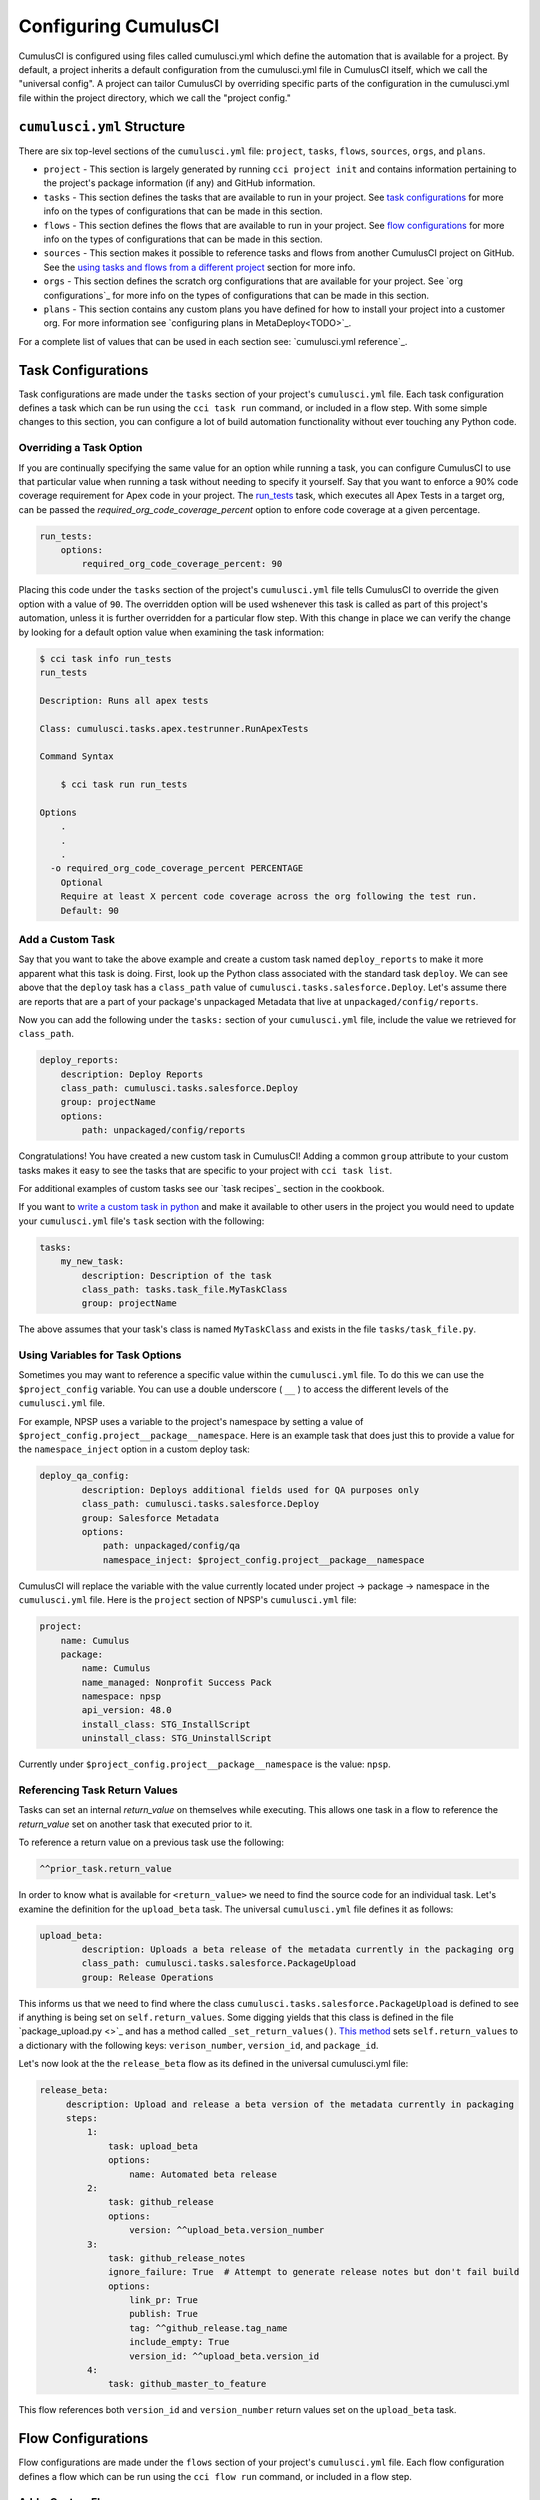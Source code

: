 Configuring CumulusCI
=====================
CumulusCI is configured using files called cumulusci.yml which define the automation that is available for a project.
By default, a project inherits a default configuration from the cumulusci.yml file in CumulusCI itself, which we call the "universal config".
A project can tailor CumulusCI by overriding specific parts of the configuration in the cumulusci.yml file within the project directory, which we call the "project config."



``cumulusci.yml`` Structure
---------------------------
There are six top-level sections of the ``cumulusci.yml`` file: ``project``, ``tasks``, ``flows``, ``sources``, ``orgs``, and ``plans``.

* ``project`` - This section is largely generated by running ``cci project init`` and contains information pertaining to the project's package information (if any) and GitHub information.

* ``tasks`` - This section defines the tasks that are available to run in your project. See `task configurations`_ for more info on the types of configurations that can be made in this section.

* ``flows`` - This section defines the flows that are available to run in your project. See `flow configurations`_ for more info on the types of configurations that can be made in this section.

* ``sources`` - This section makes it possible to reference tasks and flows from another CumulusCI project on GitHub. See the `using tasks and flows from a different project`_ section for more info.

* ``orgs`` - This section defines the scratch org configurations that are available for your project. See `org configurations`_ for more info on the types of configurations that can be made in this section.

* ``plans`` - This section contains any custom plans you have defined for how to install your project into a customer org. For more information see `configuring plans in MetaDeploy<TODO>`_.

For a complete list of values that can be used in each section see: `cumulusci.yml reference`_.


Task Configurations
-------------------
Task configurations are made under the ``tasks`` section of your project's ``cumulusci.yml`` file.
Each task configuration defines a task which can be run using the ``cci task run`` command, or included in a flow step.
With some simple changes to this section, you can configure a lot of build automation functionality without ever touching any Python code.



Overriding a Task Option
^^^^^^^^^^^^^^^^^^^^^^^^
If you are continually specifying the same value for an option while running a task, you can configure CumulusCI to use that particular value when running a task without needing to specify it yourself.
Say that you want to enforce a 90% code coverage requirement for Apex code in your project. 
The `run_tests <TODO>`_ task, which executes all Apex Tests in a target org, can be passed the `required_org_code_coverage_percent` option to enfore code coverage at a given percentage.

.. code-block:: yaml

    run_tests:
        options:
            required_org_code_coverage_percent: 90

Placing this code under the ``tasks`` section of the project's ``cumulusci.yml`` file tells CumulusCI to override the given option with a value of ``90``.
The overridden option will be used wshenever this task is called as part of this project's automation, unless it is further overridden for a particular flow step.
With this change in place we can verify the change by looking for a default option value when examining the task information:

.. code-block:: yaml

    $ cci task info run_tests
    run_tests

    Description: Runs all apex tests

    Class: cumulusci.tasks.apex.testrunner.RunApexTests

    Command Syntax

        $ cci task run run_tests

    Options
        .
        .
        .
      -o required_org_code_coverage_percent PERCENTAGE
        Optional
        Require at least X percent code coverage across the org following the test run.
        Default: 90



Add a Custom Task
^^^^^^^^^^^^^^^^^
Say that you want to take the above example and create a custom task named ``deploy_reports`` to make it more apparent what this task is doing.
First, look up the Python class associated with the standard task ``deploy``. We can see above that the ``deploy`` task has a ``class_path`` value of ``cumulusci.tasks.salesforce.Deploy``.
Let's assume there are reports that are a part of your package's unpackaged Metadata that live at ``unpackaged/config/reports``.

Now you can add the following under the ``tasks:`` section of your ``cumulusci.yml`` file, include the value we retrieved for ``class_path``.

.. code-block:: yaml

    deploy_reports:
        description: Deploy Reports 
        class_path: cumulusci.tasks.salesforce.Deploy
        group: projectName
        options:
            path: unpackaged/config/reports

Congratulations! You have created a new custom task in CumulusCI!
Adding a common ``group`` attribute to your custom tasks makes it easy to see the tasks that are specific to your project with ``cci task list``.

For additional examples of custom tasks see our `task recipes`_ section in the cookbook.

If you want to `write a custom task in python <TODO>`_ and make it available to other users in the project you would need to update your ``cumulusci.yml`` file's ``task`` section with the following:

.. code-block:: yaml

    tasks:
        my_new_task:
            description: Description of the task
            class_path: tasks.task_file.MyTaskClass
            group: projectName

The above assumes that your task's class is named ``MyTaskClass`` and exists in the file ``tasks/task_file.py``.



Using Variables for Task Options
^^^^^^^^^^^^^^^^^^^^^^^^^^^^^^^^
Sometimes you may want to reference a specific value within the ``cumulusci.yml`` file.
To do this we can use the ``$project_config`` variable.
You can use a double underscore ( ``__`` ) to access the different levels of the ``cumulusci.yml`` file.

For example, NPSP uses a variable to the project's namespace by setting a value of ``$project_config.project__package__namespace``.
Here is an example task that does just this to provide a value for the ``namespace_inject`` option in a custom deploy task:

.. code-block:: yaml

    deploy_qa_config:
            description: Deploys additional fields used for QA purposes only
            class_path: cumulusci.tasks.salesforce.Deploy
            group: Salesforce Metadata
            options:
                path: unpackaged/config/qa
                namespace_inject: $project_config.project__package__namespace

CumulusCI will replace the variable with the value currently located under project -> package -> namespace in the ``cumulusci.yml`` file.
Here is the ``project`` section of NPSP's ``cumulusci.yml`` file:

.. code-block:: yaml

    project:
        name: Cumulus
        package:
            name: Cumulus
            name_managed: Nonprofit Success Pack
            namespace: npsp
            api_version: 48.0
            install_class: STG_InstallScript
            uninstall_class: STG_UninstallScript

Currently under ``$project_config.project__package__namespace`` is the value: ``npsp``.



Referencing Task Return Values
^^^^^^^^^^^^^^^^^^^^^^^^^^^^^^
Tasks can set an internal `return_value` on themselves while executing.
This allows one task in a flow to reference the `return_value` set on another task that executed prior to it.

To reference a return value on a previous task use the following:

.. code-block:: yaml

    ^^prior_task.return_value


In order to know what is available for ``<return_value>`` we need to find the source code for an individual task.
Let's examine the definition for the ``upload_beta`` task. The universal ``cumulusci.yml`` file defines it as follows:

.. code-block:: yaml

    upload_beta:
            description: Uploads a beta release of the metadata currently in the packaging org
            class_path: cumulusci.tasks.salesforce.PackageUpload
            group: Release Operations

This informs us that we need to find where the class ``cumulusci.tasks.salesforce.PackageUpload`` is defined to see if anything is being set on ``self.return_values``.
Some digging yields that this class is defined in the file `package_upload.py <>`_ and has a method called ``_set_return_values()``.
`This method <https://github.com/SFDO-Tooling/CumulusCI/blob/3cad07ac1cecf438aaf087cdeff7b781a1fc74a1/cumulusci/tasks/salesforce/package_upload.py#L165>`_ sets ``self.return_values`` to a dictionary with the following keys: ``verison_number``, ``version_id``, and ``package_id``.

Let's now look at the the ``release_beta`` flow as its defined in the universal cumulusci.yml file:

.. code-block:: yaml

   release_beta:
        description: Upload and release a beta version of the metadata currently in packaging
        steps:
            1:
                task: upload_beta
                options:
                    name: Automated beta release
            2:
                task: github_release
                options:
                    version: ^^upload_beta.version_number
            3:
                task: github_release_notes
                ignore_failure: True  # Attempt to generate release notes but don't fail build
                options:
                    link_pr: True
                    publish: True
                    tag: ^^github_release.tag_name
                    include_empty: True
                    version_id: ^^upload_beta.version_id
            4:
                task: github_master_to_feature

This flow references both ``version_id`` and ``version_number`` return values set on the ``upload_beta`` task.



Flow Configurations
-------------------
Flow configurations are made under the ``flows`` section of your project's ``cumulusci.yml`` file.
Each flow configuration defines a flow which can be run using the ``cci flow run`` command, or included in a flow step.



Add a Custom Flow
^^^^^^^^^^^^^^^^^
To define a new flow for your project, simply add the name of the new flow under the ``flows`` section of your ``cumulusci.yml`` file.

.. code-block:: yaml

    greet_and_sleep:
        group: projectName
        description: Greets the user and then sleeps for 5 seconds.
        steps:
            1:
                task: command
                options:
                    command: echo 'Hello there!' 
            2:
                task: util_sleep

This is a flow comprised of two tasks; ``command`` greets the user by echoing and string, and ``util_sleep`` then tells CumulusCI to sleep for five seconds.
You can reference how the flows are defined in the universal ``cumulusci.yml`` file `here <https://github.com/SFDO-Tooling/CumulusCI/blob/d038f606d97f50a71ba1d2d6e9462a249b28864e/cumulusci/cumulusci.yml#L565>`_.


Add a Flow Step
^^^^^^^^^^^^^^^
If you want to add a step to a flow, you first need to know what the existing steps are.
The easiest way to see this is with ``cci flow info <flow_name>``.
Take the ``dev_org`` flow as an example:

.. code-block:: console

    $ cci flow info dev_org
    Description: Set up an org as a development environment for unmanaged metadata
    1) flow: dependencies [from current folder]
        1) task: update_dependencies
        2) task: deploy_pre
    2) flow: deploy_unmanaged
        0) task: dx_convert_from
        when: project_config.project__source_format == "sfdx" and not org_config.scratch
        1) task: unschedule_apex
        2) task: update_package_xml
        when: project_config.project__source_format != "sfdx" or not org_config.scratch
        3) task: deploy
        when: project_config.project__source_format != "sfdx" or not org_config.scratch
        3.1) task: dx_push
            when: project_config.project__source_format == "sfdx" and org_config.scratch
        4) task: uninstall_packaged_incremental
        when: project_config.project__source_format != "sfdx" or not org_config.scratch
    3) flow: config_dev
        1) task: deploy_post
        2) task: update_admin_profile
    4) task: snapshot_changes

There are four steps to this flow. The first three steps are themselves flows, and the last step is a task.

All **non-negative numbers and decimals** are valid as step numbers in a flow.
This makes it easy to add steps before, in-between, or after existing flow steps.
If we wanted to add a step at the beginning of the dev org flow, valid step numbers would include any number greater than or equal to zero and less than 1.
Example values would include: 0, 0.3, and 0.89334.
All of these would cause the step to execute before step 1 in the ``dev_org`` flow.

If you want to add a step **between** steps 2 and 3, then a step number of 2.5 can be used.

If you want to add a step **after** all steps in the flow, then any step number greater than 4 can be used.

You could add an additional log line at the end of the ``dev_org`` flow with the following under the ``flows`` section of your project's ``cumulusci.yml`` file:

.. code-block:: yaml

    dev_org:
        steps:
            5:
                task: log
                    options:
                        line: dev_org flow has completed




Skip a Flow Step
^^^^^^^^^^^^^^^^
To skip a flow step, set the desired step number to a task or flow with the value of ``None``.
The following would skip the 4th step from the ``dev_org`` flow.

.. code-block:: yaml

    dev_org:
        steps:
            4:
                task: None

.. note::
    The value of ``task`` must be used when skipping a flow step that is a task.
    The value of ``flow`` must be used when skipping a flow step that corresponds to a flow.

When CumulusCI detects a task with this value, it is skipped:

.. image:: images/skipping_task.png



Replace a Flow Step
^^^^^^^^^^^^^^^^^^^
To replace a flow step, simply name the task or flow you wish to run in place of the current step.

The following would replace the fourth step of the ``dev_org`` flow with a custom task that loads data into a dev environment.
Since this is replacing one task with another, we can simply specify the task we want to use for the fourth step:

.. code-block:: yaml

    dev_org:
        steps:
            4:
                task: load_data_dev


If we want to instead replace the existing task with a flow as the fourth step of the ``dev_org`` flow we need to set ``task: None``.

.. code-block:: yaml

    dev_org:
        steps:
            4:
                task: None
                flow: my_flow

You can swap two steps in a flow by replacing one with the other.
If the steps are of different types (task/flow) then the types being replaced will need to be set to ``None`` as mentioned above.



Configuring Options on Tasks When Running a Subflow
^^^^^^^^^^^^^^^^^^^^^^^^^^^^^^^^^^^^^^^^^^^^^^^^^^^
You can specify options on tasks in subflows with the following syntax:

.. code-block:: yaml

    <flow_to_modify>:
        steps:
            <step_number>:
                flow: <sub_flow_name>
                options:
                    <task_name>:
                        <option_name>: <value>

All values with ``<>`` would be replaced with the desired values.
Let's examine the definition of the ``ci_master`` flow from the universal ``cumulusci.yml`` file:

.. code-block::

    ci_master:
        group: Continuous Integration
        description: Deploy the package metadata to the packaging org and prepare for managed package version upload.  Intended for use against main branch commits.
        steps:
            1:
                flow: dependencies
                options:
                    update_dependencies:
                        include_beta: False
            2:
                flow: deploy_packaging
            3:
                flow: config_packaging

This flow specifies that when the sub-flow ``dependencies`` runs, to pass the ``include_beta`` option with a value of ``False`` to the ``update_dependencies`` task (executed in the ``dependencies`` sub-flow). 



Using ``when`` Clauses
^^^^^^^^^^^^^^^^^^^^^^
You can specify a ``when`` clause in a flow step to conditionally run that step.
A ``when`` clause is written in a Pythonic syntax that can evaluate to a boolean result.

The variables that are available for reference in when clasues 

A common use case is to be able to check 

See `using variables for task options`_ for more information.



Scratch Org Configurations
--------------------------
This section defines the scratch org configurations that are available without explicitly running ``cci org scratch`` to create a new configuration.
If you're looking for more information on using scratch orgs with CumulusCI, see `Scratch Org Environments`_. 



Override Default Values
^^^^^^^^^^^^^^^^^^^^^^^
These overrides pertain only to scratch orgs.
You can override the following values for org:

* ``days`` - integer - Number of days for the scratch org to persist.
* ``namespaced`` - boolean - Whether or not the scratch org is a `namespaced org <TODO sf link?>`_.
* ``config_file`` - string - Path to the org definition file to use when building the scratch org.

To override a value you can use the following syntax

.. code-block:: yaml
    
    orgs:
        scratch:
            org_name:
                key: value 

The following demonstrates how to override the default number of days from 7 to 15 on the ``dev`` org:

.. code-block:: yaml

    orgs:
        dev:
            days: 15


Configuration Scopes
--------------------
When we reference ``cumulusci.yml`` in our documentation, we are referring to the ``cumulusci.yml`` file located in your project's root directory.
In actuality, CumulusCI merges multiple `YAML <https://yaml.org/>`_ files that allow for configuration to occur at several distinct scopes.
All of these files have the same name, ``cumulusci.yml``, but live in different locations on the file system.

You can configure files at three scope levels: Project, Local Project, Global.
Configurations have the following order of override precedence (from highest to lowest):

* Project
* Local Project
* Global

One override will only cascade over another when two configurations are setting a value for the same element on a task or flow.
For example, say there exists a task T that takes two options o1 and o2.
You can specify a default value for o1 in your project's ``cumulusci.yml`` file and a default for o2 in your global ``cumulusci.yml`` file and you'll see the expected result - both values are available in the project, but the default of o1 is not exposed to other projects.
If you then change your project's ``cumulusci.yml`` file to also specify a default value for o2, this will take precedence over the default value specified in your global ``cumulusci.yml`` file.

The following diagram illustrates these three files along with their corresponding scopes in green.
Changes made to configuration files on top will override any changes in files below them (if they are present).



Project Configurations
^^^^^^^^^^^^^^^^^^^^^^
**macOS/Linux:** ``.../path/to/project/cumulusci.yml``

**Windows:** ``...\path\to\project\cumulusci.yml``

This ``cumulusci.yml`` file lives in the root directory of your project, and applies to only this project.
Changes here can be commited back to a remote repository so other team members can benefit from the customizations.
Configurations in this file apply to this project, and take precedence over any configurations specified in the `global configurations`_ file, but are overridden by configurations in the `local project`_ file.



Local Project Configurations
^^^^^^^^^^^^^^^^^^^^^^^^^^^^
**macOS/Linux:** ``~/.cumulusci/project_name/cumulusci.yml``

**Windows:** ``%homepath%\.cumulusci\project_name\cumulusci.yml``

Configurations made to this ``cumulusci.yml`` file apply to only the project with the given <project_name>, and take precedence over **all other** configuration scopes except the universal ``cumulusci.yml`` file.
If you want to make customizations to a project, but don't need them to be available to other team members, you would make those customizations here.



Global Configurations
^^^^^^^^^^^^^^^^^^^^^
**macOS/Linux:** ``~/.cumulusci/cumulusci.yml``

**Windows:** ``%homepath%\.cumulusci\cumulusci.yml``

Configuration of this file will override behavior across **all** CumulusCI projects on your machine.
Configurations in this file have a low precedence, and are overridden by **all other** configurations except for those that are in the universal ``cumulusci.yml`` file.



Universal Configurations
^^^^^^^^^^^^^^^^^^^^^^^^
There is one more configuration file that exists: the `universal cumulusci.yml <https://github.com/SFDO-Tooling/CumulusCI/blob/master/cumulusci/cumulusci.yml>`_ file that ships with CumulusCI itself.
This file actually holds the lowest precedence of all, as all other scopes override what is contained in this file.
This file contains all of the definitions for the standard tasks, flows, and org configurations that come out of the box with CumulusCI.

The commands ``cci task info`` and ``cci flow info`` display all of the infomation regarding how a particular task or flow is configured.
They display both the information present in the standard library alongside any customizations that have been added.



Advanced Configurations
-----------------------



Using Tasks and Flows From a Different Project
^^^^^^^^^^^^^^^^^^^^^^^^^^^^^^^^^^^^^^^^^^^^^^
With CumulusCI, it's also possible to use arbitrary tasks and flows from another project.
To do this, the other project must be named in the ``sources`` section of the ``cumulusci.yml``:

.. code-block:: yaml

    sources:
      npsp:
        github: https://github.com/SalesforceFoundation/NPSP

This says that when tasks or flows are referenced using the `npsp` namespace, CumulusCI should fetch the source from this GitHub repository.
By default, it will fetch the most recent release, or the default branch if there are no releases.

.. note::
    In order for this feature to work, the referenced repository needs to be readable (i.e. either it's public, or CumulusCI's GitHub service is configured with the token of a user who has read access to it).

It's also possible to fetch a specific ``tag``:

.. code-block:: yaml

    sources:
      npsp:
        github: https://github.com/SalesforceFoundation/NPSP
        tag: rel/3.163

or a specific ``commit`` or ``branch``.

Now it's possible to run a flow from NPSP:

.. code-block:: console

    $ cci flow run npsp:install_prod

Or a task:

.. code-block:: console

    $ cci task run npsp:robot

Or even to create a new flow which uses a flow from NPSP:

.. code-block:: yaml

    flows:
      install_npsp:
        steps:
          1:
            flow: npsp:install_prod
          2:
            flow: dev_org

This flow will use NPSP's ``install_prod`` flow to install NPSP as a managed package, and then run this project's own ``dev_org`` flow.



Troubleshooting Configurations
------------------------------
Use ``cci task info <task_name>`` and ``cci flow info <flow_name>`` to see how a given task or flow will behave with the current state of configuration.
For example, the ``util_sleep`` task has a ``seconds`` option that defaults to 5 out-of-the-box:

.. code-block:: console

    $ cci task info util_sleep
    util_sleep

    Description: Sleeps for N seconds

    Class: cumulusci.tasks.util.Sleep

    Command Syntax

        $ cci task run util_sleep

    Options

        -o seconds SECONDS
        Required
        The number of seconds to sleep
        Default: 5

If you instead want the default value to be 30 seconds for all projects you could add the following in your global ``cumulusci.yml`` file locaated at ``~/.cumulusci/cumulusci.yml``:

.. code-block:: yaml

    tasks:
        util_sleep:
            options:
                seconds: 30

And now ``cci task info util_sleep`` shows a default of 30 seconds:

.. code-block:: console

    $ cci task info util_sleep
    util_sleep

    Description: Sleeps for N seconds

    Class: cumulusci.tasks.util.Sleep

    Command Syntax

        $ cci task run util_sleep

    Options

        -o seconds SECONDS
        Required
        The number of seconds to sleep
        Default: 30

Being able to display the active configuration for a given task or flow can help with cross-correlating which configuration scope is affecting a specific scenario.

